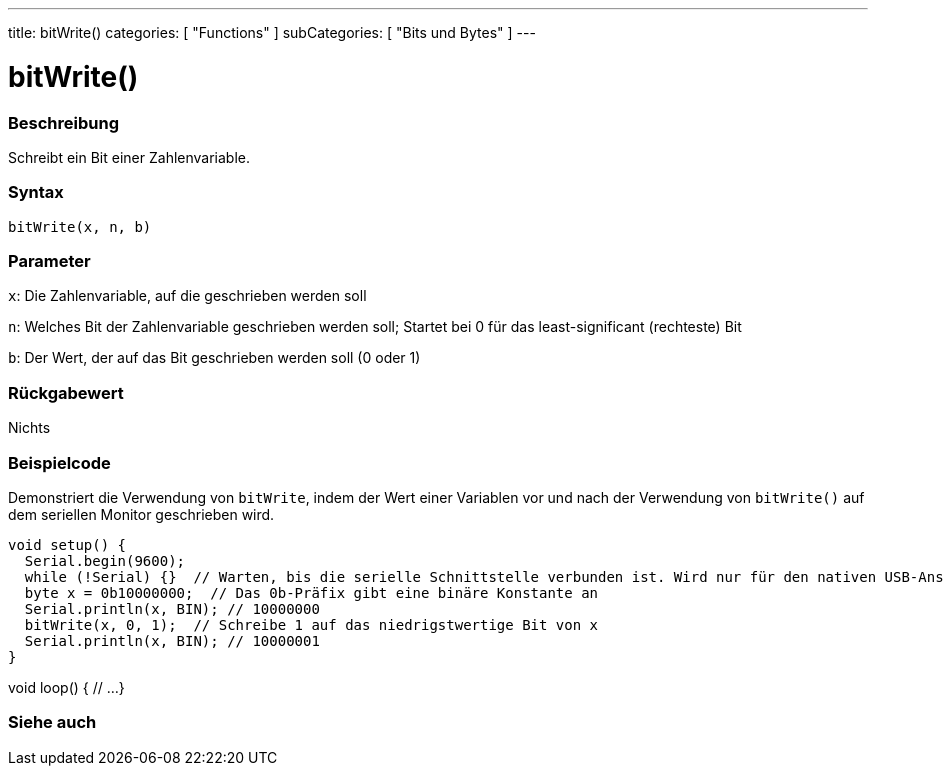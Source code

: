 ---
title: bitWrite()
categories: [ "Functions" ]
subCategories: [ "Bits und Bytes" ]
---





= bitWrite()


// OVERVIEW SECTION STARTS
[#overview]
--

[float]
=== Beschreibung
Schreibt ein Bit einer Zahlenvariable.
[%hardbreaks]


[float]
=== Syntax
`bitWrite(x, n, b)`


[float]
=== Parameter
`x`: Die Zahlenvariable, auf die geschrieben werden soll

`n`: Welches Bit der Zahlenvariable geschrieben werden soll; Startet bei 0 für das least-significant (rechteste) Bit

`b`: Der Wert, der auf das Bit geschrieben werden soll (0 oder 1)

[float]
=== Rückgabewert
Nichts

--
// OVERVIEW SECTION ENDS

// HOW TO USE SECTION STARTS
[#howtouse]
--

[float]
=== Beispielcode
Demonstriert die Verwendung von `bitWrite`, indem der Wert einer Variablen vor und nach der Verwendung von `bitWrite()` auf dem seriellen Monitor geschrieben wird.

[source,arduino]

void setup() {
  Serial.begin(9600);
  while (!Serial) {}  // Warten, bis die serielle Schnittstelle verbunden ist. Wird nur für den nativen USB-Anschluss benötigt
  byte x = 0b10000000;  // Das 0b-Präfix gibt eine binäre Konstante an
  Serial.println(x, BIN); // 10000000
  bitWrite(x, 0, 1);  // Schreibe 1 auf das niedrigstwertige Bit von x
  Serial.println(x, BIN); // 10000001
}

void loop() {
  // ...
}
----

--
// HOW TO USE SECTION ENDS

// SEE ALSO SECTION
[#see_also]
--

[float]
=== Siehe auch

--
// SEE ALSO SECTION ENDS
